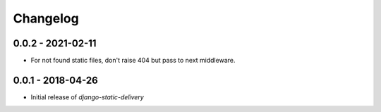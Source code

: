 Changelog
=========

0.0.2 - 2021-02-11
------------------

* For not found static files, don't raise 404 but pass to next middleware.


0.0.1 - 2018-04-26
------------------

* Initial release of `django-static-delivery`
